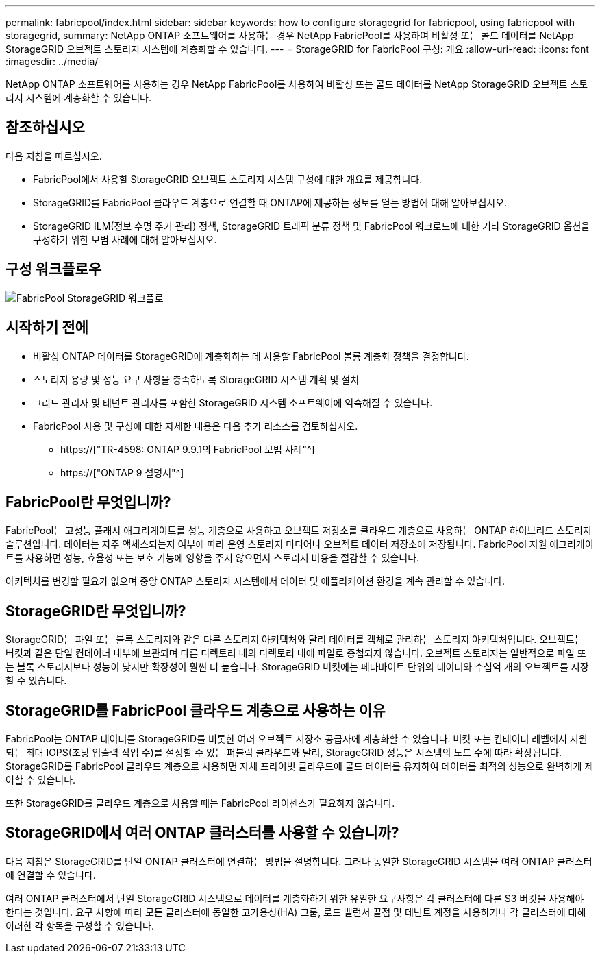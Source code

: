 ---
permalink: fabricpool/index.html 
sidebar: sidebar 
keywords: how to configure storagegrid for fabricpool, using fabricpool with storagegrid, 
summary: NetApp ONTAP 소프트웨어를 사용하는 경우 NetApp FabricPool를 사용하여 비활성 또는 콜드 데이터를 NetApp StorageGRID 오브젝트 스토리지 시스템에 계층화할 수 있습니다. 
---
= StorageGRID for FabricPool 구성: 개요
:allow-uri-read: 
:icons: font
:imagesdir: ../media/


[role="lead"]
NetApp ONTAP 소프트웨어를 사용하는 경우 NetApp FabricPool를 사용하여 비활성 또는 콜드 데이터를 NetApp StorageGRID 오브젝트 스토리지 시스템에 계층화할 수 있습니다.



== 참조하십시오

다음 지침을 따르십시오.

* FabricPool에서 사용할 StorageGRID 오브젝트 스토리지 시스템 구성에 대한 개요를 제공합니다.
* StorageGRID를 FabricPool 클라우드 계층으로 연결할 때 ONTAP에 제공하는 정보를 얻는 방법에 대해 알아보십시오.
* StorageGRID ILM(정보 수명 주기 관리) 정책, StorageGRID 트래픽 분류 정책 및 FabricPool 워크로드에 대한 기타 StorageGRID 옵션을 구성하기 위한 모범 사례에 대해 알아보십시오.




== 구성 워크플로우

image::../media/fabricpool_storagegrid_workflow.png[FabricPool StorageGRID 워크플로]



== 시작하기 전에

* 비활성 ONTAP 데이터를 StorageGRID에 계층화하는 데 사용할 FabricPool 볼륨 계층화 정책을 결정합니다.
* 스토리지 용량 및 성능 요구 사항을 충족하도록 StorageGRID 시스템 계획 및 설치
* 그리드 관리자 및 테넌트 관리자를 포함한 StorageGRID 시스템 소프트웨어에 익숙해질 수 있습니다.
* FabricPool 사용 및 구성에 대한 자세한 내용은 다음 추가 리소스를 검토하십시오.
+
** https://["TR-4598: ONTAP 9.9.1의 FabricPool 모범 사례"^]
** https://["ONTAP 9 설명서"^]






== FabricPool란 무엇입니까?

FabricPool는 고성능 플래시 애그리게이트를 성능 계층으로 사용하고 오브젝트 저장소를 클라우드 계층으로 사용하는 ONTAP 하이브리드 스토리지 솔루션입니다. 데이터는 자주 액세스되는지 여부에 따라 운영 스토리지 미디어나 오브젝트 데이터 저장소에 저장됩니다. FabricPool 지원 애그리게이트를 사용하면 성능, 효율성 또는 보호 기능에 영향을 주지 않으면서 스토리지 비용을 절감할 수 있습니다.

아키텍처를 변경할 필요가 없으며 중앙 ONTAP 스토리지 시스템에서 데이터 및 애플리케이션 환경을 계속 관리할 수 있습니다.



== StorageGRID란 무엇입니까?

StorageGRID는 파일 또는 블록 스토리지와 같은 다른 스토리지 아키텍처와 달리 데이터를 객체로 관리하는 스토리지 아키텍처입니다. 오브젝트는 버킷과 같은 단일 컨테이너 내부에 보관되며 다른 디렉토리 내의 디렉토리 내에 파일로 중첩되지 않습니다. 오브젝트 스토리지는 일반적으로 파일 또는 블록 스토리지보다 성능이 낮지만 확장성이 훨씬 더 높습니다. StorageGRID 버킷에는 페타바이트 단위의 데이터와 수십억 개의 오브젝트를 저장할 수 있습니다.



== StorageGRID를 FabricPool 클라우드 계층으로 사용하는 이유

FabricPool는 ONTAP 데이터를 StorageGRID를 비롯한 여러 오브젝트 저장소 공급자에 계층화할 수 있습니다. 버킷 또는 컨테이너 레벨에서 지원되는 최대 IOPS(초당 입출력 작업 수)를 설정할 수 있는 퍼블릭 클라우드와 달리, StorageGRID 성능은 시스템의 노드 수에 따라 확장됩니다. StorageGRID를 FabricPool 클라우드 계층으로 사용하면 자체 프라이빗 클라우드에 콜드 데이터를 유지하여 데이터를 최적의 성능으로 완벽하게 제어할 수 있습니다.

또한 StorageGRID를 클라우드 계층으로 사용할 때는 FabricPool 라이센스가 필요하지 않습니다.



== StorageGRID에서 여러 ONTAP 클러스터를 사용할 수 있습니까?

다음 지침은 StorageGRID를 단일 ONTAP 클러스터에 연결하는 방법을 설명합니다. 그러나 동일한 StorageGRID 시스템을 여러 ONTAP 클러스터에 연결할 수 있습니다.

여러 ONTAP 클러스터에서 단일 StorageGRID 시스템으로 데이터를 계층화하기 위한 유일한 요구사항은 각 클러스터에 다른 S3 버킷을 사용해야 한다는 것입니다. 요구 사항에 따라 모든 클러스터에 동일한 고가용성(HA) 그룹, 로드 밸런서 끝점 및 테넌트 계정을 사용하거나 각 클러스터에 대해 이러한 각 항목을 구성할 수 있습니다.
